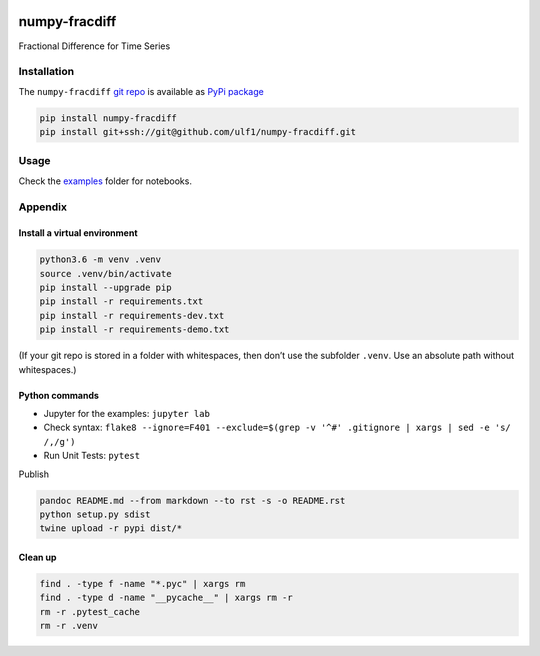 |PyPI version| |numpy-fracdiff| |Total alerts| |Language grade: Python|
|deepcode|

numpy-fracdiff
==============

Fractional Difference for Time Series

Installation
------------

The ``numpy-fracdiff`` `git
repo <http://github.com/ulf1/numpy-fracdiff>`__ is available as `PyPi
package <https://pypi.org/project/numpy-fracdiff>`__

.. code:: sh

   pip install numpy-fracdiff
   pip install git+ssh://git@github.com/ulf1/numpy-fracdiff.git

Usage
-----

Check the
`examples <https://github.com/ulf1/fracdiff/tree/master/examples>`__
folder for notebooks.

Appendix
--------

Install a virtual environment
~~~~~~~~~~~~~~~~~~~~~~~~~~~~~

.. code:: sh

   python3.6 -m venv .venv
   source .venv/bin/activate
   pip install --upgrade pip
   pip install -r requirements.txt
   pip install -r requirements-dev.txt
   pip install -r requirements-demo.txt

(If your git repo is stored in a folder with whitespaces, then don’t use
the subfolder ``.venv``. Use an absolute path without whitespaces.)

Python commands
~~~~~~~~~~~~~~~

-  Jupyter for the examples: ``jupyter lab``
-  Check syntax:
   ``flake8 --ignore=F401 --exclude=$(grep -v '^#' .gitignore | xargs | sed -e 's/ /,/g')``
-  Run Unit Tests: ``pytest``

Publish

.. code:: sh

   pandoc README.md --from markdown --to rst -s -o README.rst
   python setup.py sdist 
   twine upload -r pypi dist/*

Clean up
~~~~~~~~

.. code:: sh

   find . -type f -name "*.pyc" | xargs rm
   find . -type d -name "__pycache__" | xargs rm -r
   rm -r .pytest_cache
   rm -r .venv

.. |PyPI version| image:: https://badge.fury.io/py/numpy-fracdiff.svg
   :target: https://badge.fury.io/py/numpy-fracdiff
.. |numpy-fracdiff| image:: https://snyk.io/advisor/python/numpy-fracdiff/badge.svg
   :target: https://snyk.io/advisor/python/numpy-fracdiff
.. |Total alerts| image:: https://img.shields.io/lgtm/alerts/g/ulf1/numpy-fracdiff.svg?logo=lgtm&logoWidth=18
   :target: https://lgtm.com/projects/g/ulf1/numpy-fracdiff/alerts/
.. |Language grade: Python| image:: https://img.shields.io/lgtm/grade/python/g/ulf1/numpy-fracdiff.svg?logo=lgtm&logoWidth=18
   :target: https://lgtm.com/projects/g/ulf1/numpy-fracdiff/context:python
.. |deepcode| image:: https://www.deepcode.ai/api/gh/badge?key=eyJhbGciOiJIUzI1NiIsInR5cCI6IkpXVCJ9.eyJwbGF0Zm9ybTEiOiJnaCIsIm93bmVyMSI6InVsZjEiLCJyZXBvMSI6Im51bXB5LWZyYWNkaWZmIiwiaW5jbHVkZUxpbnQiOmZhbHNlLCJhdXRob3JJZCI6Mjk0NTIsImlhdCI6MTYxOTU0MDI2N30.D99hoaXfMKuj6sva3Z0J3nJ9VXI6V_G1vyGEML9D0c4
   :target: https://www.deepcode.ai/app/gh/ulf1/numpy-fracdiff/_/dashboard?utm_content=gh%2Fulf1%2Fnumpy-fracdiff
